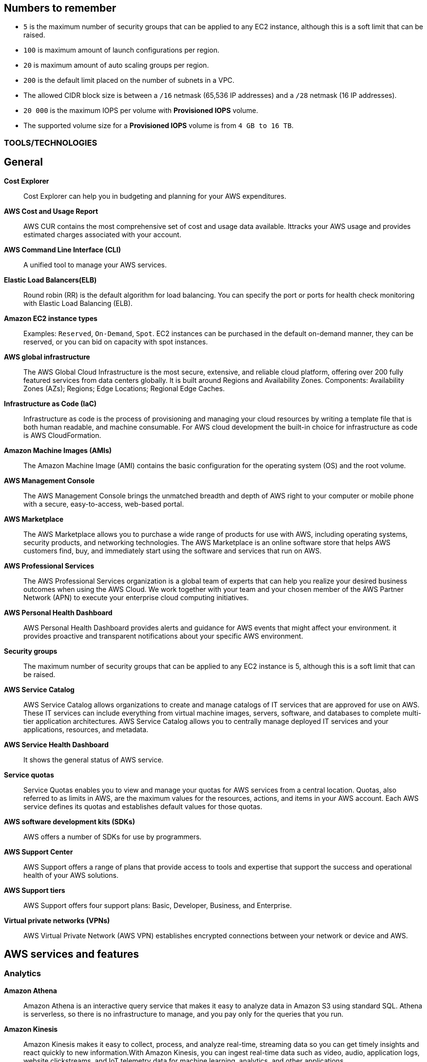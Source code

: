 == Numbers to remember

* `5` is the maximum number of security groups that can be applied to any EC2 instance, although this is a soft limit that can be raised.
* `100` is maximum amount of launch configurations per region.
* `20` is maximum amount of auto scaling groups per region.
* `200` is the default limit placed on the number of subnets in a VPC.
* The allowed CIDR block size is between a `/16` netmask (65,536 IP addresses) and a `/28` netmask (16 IP addresses).
* `20 000` is the maximum IOPS per volume with *Provisioned IOPS* volume.
* The supported volume size for a *Provisioned IOPS* volume is from `4 GB to 16 TB`.

=== TOOLS/TECHNOLOGIES
== General
*Cost Explorer*:: Cost Explorer can help you in budgeting and planning for your AWS expenditures.
*AWS Cost and Usage Report*:: AWS CUR contains the most comprehensive set of cost and usage data available. Ittracks your AWS usage and provides estimated charges associated with your account.
*AWS Command Line Interface (CLI)*:: A unified tool to manage your AWS services.
*Elastic Load Balancers(ELB)*:: Round robin (RR) is the default algorithm for load balancing. You can specify the port or ports for health check monitoring with Elastic Load Balancing (ELB).
*Amazon EC2 instance types*:: Examples: `Reserved`, `On-Demand`, `Spot`. EC2 instances can be purchased in the default on-demand manner, they can be reserved, or you can bid on capacity with spot instances.
*AWS global infrastructure*:: The AWS Global Cloud Infrastructure is the most secure, extensive, and reliable cloud platform, offering over 200 fully featured services from data centers globally. It is built around Regions and Availability Zones. Components: Availability Zones (AZs); Regions; Edge Locations; Regional Edge Caches.
*Infrastructure as Code (IaC)*:: Infrastructure as code is the process of provisioning and managing your cloud resources by writing a template file that is both human readable, and machine consumable. For AWS cloud development the built-in choice for infrastructure as code is AWS CloudFormation.
*Amazon Machine Images (AMIs)*:: The Amazon Machine Image (AMI) contains the basic configuration for the operating system (OS) and the root volume.
*AWS Management Console*:: The AWS Management Console brings the unmatched breadth and depth of AWS right to your computer or mobile phone with a secure, easy-to-access, web-based portal.

*AWS Marketplace*:: The AWS Marketplace allows you to purchase a wide range of products for use with AWS, including operating systems, security products, and networking technologies. The AWS Marketplace is an online software store that helps AWS customers find, buy, and immediately start using the software and services that run on AWS.
*AWS Professional Services*:: The AWS Professional Services organization is a global team of experts that can help you realize your desired business outcomes when using the AWS Cloud. We work together with your team and your chosen member of the AWS Partner Network (APN) to execute your enterprise cloud computing initiatives.
*AWS Personal Health Dashboard*:: AWS Personal Health Dashboard provides alerts and guidance for AWS events that might affect your environment. it provides proactive and transparent notifications about your specific AWS environment.
*Security groups*:: The maximum number of security groups that can be applied to any EC2 instance is 5, although this is a soft limit that can be raised.
*AWS Service Catalog*:: AWS Service Catalog allows organizations to create and manage catalogs of IT services that are approved for use on AWS. These IT services can include everything from virtual machine images, servers, software, and databases to complete multi-tier application architectures. AWS Service Catalog allows you to centrally manage deployed IT services and your applications, resources, and metadata.
*AWS Service Health Dashboard*:: It shows the general status of AWS service.
*Service quotas*:: Service Quotas enables you to view and manage your quotas for AWS services from a central location. Quotas, also referred to as limits in AWS, are the maximum values for the resources, actions, and items in your AWS account. Each AWS service defines its quotas and establishes default values for those quotas.
*AWS software development kits (SDKs)*:: AWS offers a number of SDKs for use by programmers.
*AWS Support Center*:: AWS Support offers a range of plans that provide access to tools and expertise that support the success and operational health of your AWS solutions.
*AWS Support tiers*:: AWS Support offers four support plans: Basic, Developer, Business, and Enterprise.
*Virtual private networks (VPNs)*:: AWS Virtual Private Network (AWS VPN) establishes encrypted connections between your network or device and AWS.

== AWS services and features
=== Analytics

*Amazon Athena*:: Amazon Athena is an interactive query service that makes it easy to analyze data in Amazon S3 using standard SQL. Athena is serverless, so there is no infrastructure to manage, and you pay only for the queries that you run.
*Amazon Kinesis*:: Amazon Kinesis makes it easy to collect, process, and analyze real-time, streaming data so you can get timely insights and react quickly to new information.With Amazon Kinesis, you can ingest real-time data such as video, audio, application logs, website clickstreams, and IoT telemetry data for machine learning, analytics, and other applications.
*Amazon QuickSight*:: Amazon QuickSight is a scalable, serverless, embeddable, machine learning-powered business intelligence (BI) service built for the cloud. QuickSight lets you easily create and publish interactive BI dashboards that include Machine Learning-powered insights. QuickSight dashboards can be accessed from any device, and seamlessly embedded into your applications, portals, and websites.

=== Application Integration
* Amazon Simple Notification Service (Amazon SNS)*:: Amazon Simple Notification Service (SNS) is a flexible, fully managed pub/sub messaging and mobile notifications service for coordinating the delivery of messages to subscribing endpoints and clients.
*Amazon Simple Queue Service (Amazon SQS)*:: SQS offers a reliable, highly scalable hosted queue service for storing messages as they travel between applications or microservices. It moves data between distributed application components and helps you decouple these components.

=== Compute and Serverless

*AWS Batch*:: Run software jobs in Docker containers on EC2 machines
*Amazon EC2*:: Virtual Private Servers
*AWS Elastic Beanstalk*:: The job of Elastic Beanstalk is to build the underlying AWS infrastructure for the developer in order to make deployment of applications simple.
*AWS Lambda*:: A serverless compute service that lets you run code without provisioning or managing servers, creating workload-aware cluster scaling logic, maintaining event integrations, or managing runtimes.
*Amazon Lightsail*:: Lightsail(Amazon’s hosting provider) is an easy-to-use virtual private server (VPS) provider that offers you everything needed to build an application or website for a cost-effective, monthly plan.
* Amazon WorkSpaces

=== Containers
*Amazon Elastic Container Service (Amazon ECS)*::
* Amazon Elastic Container Service (ECS) is a highly scalable, high-performance container orchestration service that supports Docker containers and allows you to easily run and scale containerized applications on AWS.
* Amazon ECS eliminates the need for you to install and operate your own container orchestration software, manage and scale a cluster of virtual machines, or schedule containers on those virtual machines.
*Amazon Elastic Kubernetes Service (Amazon EKS)*:: Amazon EKS gives you the flexibility to start, run, and scale Kubernetes applications in the AWS Cloud or on-premises. Amazon EKS helps you provide highly available and secure clusters and automates key tasks such as patching, node provisioning, and updates.
*AWS Fargate*:: AWS Fargate is a technology that provides on-demand, right-sized compute capacity for containers .

=== Database
*Amazon Aurora*:: Amazon Aurora is a MySQL and PostgreSQL-compatible relational database built for the cloud that combines the performance and availability of traditional enterprise databases with the simplicity and cost-effectiveness of open source databases.
*Amazon DynamoDB*:: AWS NoSQL option for high-performance database work. DynamoDB is often used with large online gaming and IoT solutions.
*Amazon ElastiCache*:: Managed memcache and redis machines
*Amazon RDS*:: RD makes it easy to set up, operate, and scale a relational database in the cloud. It provides cost-efficient and resizable capacity while automating time-consuming administration tasks such as hardware provisioning, database setup, patching and backups. It frees you to focus on your applications so you can give them the fast performance, high availability, security and compatibility they need.
*Amazon Redshift*:: A fast, scalable data warehouse that allows you to easily and cost-effectively analyze all your data across your data warehouse and data lake. Redshift delivers 10 times faster performance than other data warehouses by using machine learning, massively parallel query execution and columnar storage on high-performance disks.

=== Developer Tools
*AWS CodeBuild*:: CI service
*AWS CodeCommit*:: Amazon source repositories (git repo’s etc)
*AWS CodeDeploy*:: Deployment service
*AWS CodePipeline*:: Code delivery with workflows
*AWS CodeStar*:: Quickly develop applications by using template code and `CodeCommit`, `CodeBuild` etc

=== Customer Engagement
*Amazon Connect*:: Amazon Connect is an easy to use omnichannel cloud contact center that helps you provide superior customer service at a lower cost.

=== Management, Monitoring, and Governance
*AWS Auto Scaling*::  *100 launch configurations* per region and *20 Auto Scaling groups* per region.
*AWS Budgets*:: Improve planning and cost control with flexible budgeting and forecasting.
*AWS CloudFormation*:: Speed up cloud provisioning with infrastructure as code
*AWS CloudTrail*:: A tool that allows you to closely monitor the API calls that permit clients to configure and interact with AWS.
It is a service that enables governance, compliance, operational auditing, and risk auditing of your AWS account. With CloudTrail, you can log, continuously monitor, and retain account activity related to actions across your AWS infrastructure.
*Amazon CloudWatch*:: CloudWatch is the primary monitoring tool in AWS.
*AWS Config*:: TODO
*AWS Cost and Usage Report*:: TODO
*Amazon EventBridge (Amazon CloudWatch Events)*:: TODO
*AWS License Manager*:: TODO
*AWS Managed Services*:: TODO
*AWS Organizations*:: Configure (sub)organisations and accounts
*AWS Secrets Manager*:: AWS Secrets Manager helps you protect secrets needed to access your applications, services, and IT resources.
*AWS Systems Manager*:: AWS Systems Manager is the operations hub for AWS. Systems Manager provides a unified user interface so you can track and resolve operational issues across your AWS applications and resources from a central place.
*AWS Systems Manager Parameter Store*:: Parameter Store, a capability of AWS Systems Manager, provides secure, hierarchical storage for configuration data management and secrets management. You can store data such as passwords, database strings, Amazon Machine Image (AMI) IDs, and license codes as parameter values. You can store values as plain text or encrypted data.
*AWS Trusted Advisor*:: AWS Trusted Advisor inspects the AWS environment and makes recommendations for saving money, improving system performance and reliability, and closing security gaps. The Trusted Advisor service, which aids in management and operation of AWS, is available with all support plans.
*AWS OpsWorks*:: A fully managed configuration service that provides managed instances of Chef and Puppet. Chef and Puppet are automation platforms that allow you to use code to automate the configurations of your servers. OpsWorks lets you use Chef and Puppet to automate how servers are configured, deployed, and managed across your Amazon EC2 instances or on-premises compute environments.

=== Networking and Content Delivery
*Amazon API Gateway*:: Create HTTP APIs and let them connect to different backends.
*Amazon CloudFront*:: Content Delivery Network. CloudFront uses Edge Locations for low-latency, efficient delivery of cached content. CloudFront delivers static and streaming content using a global network of AWS Edge Locations.
*AWS Direct Connect*::
* A cloud service solution that makes it easy to establish a dedicated network connection from your premises to AWS.
* Using AWS Direct Connect, you can establish private connectivity between AWS and your data center, office, or colocation environment, which in many cases can reduce your network costs, increase bandwidth throughput, and provide a more consistent network experience than Internet-based connections.
*Amazon Route 53*::
* AWS DNS service. It got its name from the TCP and UDP port number, 53, that it relies on. Manage domain names and records.
* Amazon Route 53 does not support DNSSEC for DNS at this time. But Amazon Route 53 allows DNSSEC on domain registration.
*Amazon VPC*::
* Creates your own virtual private network within AWS.
* A default VPC is created by AWS for your new account. Your initial EC2 instances are automatically placed there.
* When you create a default subnet, it is created with a size /20 IPv4 CIDR block in the next available contiguous space in your default VPC.
* The allowed CIDR block size is between a /16 netmask (65,536 IP addresses) and a /28 netmask (16 IP addresses).
* Your subnets are part of your Virtual Private Clouds.
* The default limit placed on the number of subnets in a VPC is `200`.

=== Security, Identity, and Compliance
*AWS Artifact*:: It is your go-to central resource for compliance-related information that matters to you. It provides on-demand access to AWS’s security and compliance reports and select online agreements. Reports available in AWS Artifact include our Service Organization Control (SOC) reports, Payment Card Industry (PCI) reports, and certifications from accreditation bodies across geographies and compliance verticals that validate the implementation and operating effectiveness of AWS security controls.
*AWS Certificate Manager (ACM)*:: TODO
*AWS CloudHSM*:: TODO
*Amazon Cognito*:: Amazon Cognito lets you add user sign-up, sign-in, and access control to your web and mobile apps quickly and easily.
*Amazon Detective*:: TODO
*Amazon GuardDuty*:: TODO
*AWS Identity and Access Management (IAM)*::
* AWS Identity and Access Management (IAM) is a web service for securely controlling access to AWS services. With IAM, you can centrally manage users, security credentials such as access keys, and permissions that control which AWS resources users and applications can access.
* Identity and Access Management (IAM) policies are an AWS customer responsibility.
*Amazon Inspector*:: Automated security assessment service to help improve the security and compliance of applications deployed on AWS
*AWS License Manager*:: AWS License Manager makes it easier to manage your software licenses from vendors such as Microsoft, SAP, Oracle, and IBM across AWS and on-premises environments.
*Amazon Macie*:: Amazon Macie is a fully managed data security and data privacy service that uses machine learning and pattern matching to discover and protect your sensitive data in AWS.
*AWS Shield*:: AWS Shield is a managed Distributed Denial of Service (DDoS) protection service that safeguards applications running on AWS
*AWS WAF*::
* AWS Web Application Firewall (WAF) can help protect your web applications from SQL injection attacks and other vulnerabilities in your application code.
* AWS Web Application Firewall (WAF) can be deployed on Amazon CloudFront and the Application Load Balancer (ALB). As part of Amazon CloudFront, it can be part of your content distribution network (CDN), protecting your resources and content at the Edge Locations, and as part of the Application Load Balancer, it can protect your origin web servers running behind the ALBs.

=== Storage
*AWS Backup*:: AWS Backup provides a centralized console to automate and manage backups across AWS services. AWS Backup supports Amazon EBS, Amazon RDS, Amazon DynamoDB, Amazon EFS, Amazon FSx, Amazon EC2, and AWS Storage Gateway
*Amazon Elastic Block Store (Amazon EBS)*::
* EBS is an easy-to-use, scalable, high-performance block-storage service designed for Amazon Elastic Compute Cloud (EC2).
* EBS volumes are the new default for root volumes in EC2.
* EBS often serves as the boot volume in EC2 for operating systems.
*Amazon Elastic File System (Amazon EFS)*:: Elastic File System (EFS) permits the mounting of many different clients simultaneously. The volume grows as needed.
*Amazon S3*::
* The storage options for uploading objects to an S3 bucket are Standard, Standard—Infrequent Access, and Reduced Redundancy.
* AWS requires that all S3 bucket names be globally unique across all regions; in addition, bucket names must not include spaces between words.
* You can store an unlimited number of objects in an S3 bucket, and the maximum size is 5 TB each.
*  Infrequent access (IA) offers slightly reduced availability, which saves money for data that you access less frequently.
* There is a limit on the number of buckets you can create, and there is a limit to the size of an object, but when taken as a whole - there is no limit to the amount of data you can store in S3.
*Amazon S3 Glacier*::
* Glacier is the least expensive of the S3 storage classes, but keep in mind that it can take up to a couple hours to restore.
* Glacier is for data archiving and is not designed for frequent access.
*AWS Snowball Edge*:: AWS Snowball Edge is a type of Snowball device with on-board storage and compute power for select AWS capabilities. Snowball Edge can do local processing and edge-computing workloads in addition to transferring data between your local environment and the AWS Cloud.
*AWS Storage Gateway*::
* Storage Gateway is an easy-to-implement tool to assist you in using a hybrid storage solution of local storage combined with cloud-based storage.
* The cached volume type permits the caching of frequently accessed data on site, with the bulk of data residing in the cloud.
* The storage gateway feature seeks to share data access and storage between on-premises and cloud locations. Some models cover caching, shared storage, and virtual tape.

== GLOSSARY & TERMINOLOGY

*VPC peering*:: A VPC peering connection is a networking connection between two VPCs that enables you to route traffic between them using private IPv4 addresses or IPv6 addresses. Instances in either VPC can communicate with each other as if they were within the same network. You can create a VPC peering connection between your own VPCs or with a VPC in another AWS account. The VPCs can be in different regions (also known as an inter-region VPC peering connection).

*VPC endpoint*:: A VPC endpoint enables you to privately connect your VPC to supported AWS services and VPC endpoint services powered by PrivateLink without requiring an Internet gateway, a NAT device, a VPN connection, or an AWS Direct Connect connection. Instances in your VPC do not require public IP addresses to communicate with resources in the service. Traffic between your VPC and the other service does not leave the Amazon network.

*PILLARS of Well-Architected Framework*:: The five pillars of the AWS Well-Architected Framework are (1) operational excellence, (2) security, (3) reliability, (4) performance efficiency, and (5) cost optimization.

*Traceability*:: The traceability characteristic falls under the *security* pillar.

*Role*:: A role is a powerful alternative to a specific user account. A role is often perfect for use in a scenario where one service must access another service.

*Federation*:: Federation is becoming more and more popular. You might access an AWS resource after being successfully authenticated by a social media domain, for example.

*Physical host security playbooks*:: Amazon DOES not typically provide to AWS customers in the area of compliance.

*Orchestration*:: Orchestration is often the result of sophisticated workflows and processes of many automated tasks and processes.

*Availability Zone (AZ)*::
* Each Availability Zone (AZ) is designed to be an independent failure domain.
* There is at least one discrete data center in an Availability Zone (AZ). Some AZs have more than one.
* The Availability Zone (AZ) location does not impact the cost of your EC2 resources.

*Security group*::
* Security groups permit you to control traffic to and from your EC2 instances. Remember that security groups are actually attached to the Elastic Network Interfaces (ENIs) that the EC2 instances use.
* Security groups are not instance specific. Therefore, one security group can be shared among many instances.

*AWS cost calculators*:: Two very popular cost calculators for AWS are TCO Calculator and AWS Simply Monthly Calculator.

*AWS fundamental costs*:: Compute, storage, and data transfer out are all fundamental costs in AWS.

*Spot instance*::
* Bidding on instances with spot pricing offers the largest potential savings.
* Spot allows AWS users to auction off unused reserved and scheduled instance hours to the highest bidder as a way to cut down on unnecessary expense.

*Technical account manager(TAM)*:: Consultative partnerships support specific use cases and applications and include design reviews and architectural guidance. The support team of an Enterprise-level customer includes a designated technical account manager and access to an AWS solutions architect. Only the Enterprise level of support provides TAM access.

*Free Tier*:: Iti 12 months. While SNS, Glacier, and CloudWatch can all remain free after the expiration of a Free Tier account, EC2 does not.

*AWS Forums*:: Forum access requires an AWS account—even a Free Tier account.

*Software as a Service(SaaS)*:: Gmail is an excellent example of Software as a Service.

*Auto Scaling*:: Three main components make up Auto Scaling: scaling plans, launch configurations, and groups.

*Bastion*:: A bastion server acts as a gateway and allows only privileged access to the servers. Using this gateway allows AWS to monitor, log, and control access.

*Scalability*:: Scalability is the ability of your infrastructure to grow on demand.

*Elasticity*:: Elasticity refers to the cloud’s ability to automatically scale as needed, based on demand.

*Elasticity*:: Elasticity (scalability) is cost-effective because you can spin up and pay for additional services as you need them (on demand), and it allows “on-ramping,” which means moving your services to the cloud over time gradually.

*Foundation services*:: Foundation services—the foundational services that AWS offers—include compute (EC2, Lambda, Auto Scaling), networking (Load-Balancing, Route53, VPC), and storage (S3, Block Storage, Glacier, EFS) services.

*NACL*:: Network Access Control Lists. NACLs, which are associated with subnets, give you a powerful security capability to control traffic between your AWS resources.

*Penetration testing*::  It may be performed by customers against their own instances with prior authorization from AWS. Currently, the permitted resources are EC2, RDS, Aurora, CloudFront, API Gateway, Lambda, Lightsail, and DNS Zone Walking.

*Provisioned IOPS*::
* Provisioned IOPS are a new Elastic Block Store (EBS) volume type designed to deliver predictable high performance for I/O-intensive workloads, such as database applications, that rely on consistent and fast response times.
* It is not a part of a Free Tier account.
* The supported volume size for a provisioned IOPS volume is 4 GB to 16 TB.
* The maximum IOPS per volume is 20,000 with this volume type.

*Snapshot*:: Snapshots allow you to create copies of volumes in other Availability Zones.

*Striping*:: RAID 0 (striping) can be used to increase performance in your data storage.

*Mirroring*:: RAID 1, or mirroring, makes a complete mirror of the source volume.

*Tags*::
* Tags enable you to categorize your AWS resources in different ways, such as by purpose, owner, or environment.
* Each tag consists of a key and an optional value, both of which you define.

*CapEx vs OpExp*:: Cloud technology typically means you have lower `capital expenditures`(CapExp) and higher `operational expenditures`(OpExp).
